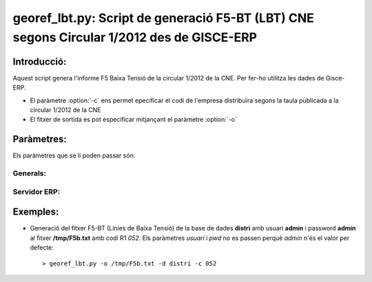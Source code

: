 georef_lbt.py: Script de generació F5-BT (LBT) CNE segons Circular 1/2012 des de GISCE-ERP
==========================================================================================
Introducció:
-------------

Aquest script genera l'informe F5 Baixa Tensió de la circular 1/2012 de la CNE.
Per fer-ho utilitza les dades de Gisce-ERP.

* El paràmetre :option:`-c` ens permet epecificar el codi de l'empresa distribuïra segons 
  la taula publicada a la circular 1/2012 de la CNE

* El fitxer de sortida es pot especificar mitjançant el paràmetre :option:`-o`

Paràmetres:
-----------

Els paràmetres que se li poden passar són:

Generals:
^^^^^^^^^

.. option:: --version

   Mostra la versió de l'script i surt 
   El *MINOR* és l'any per el qual es genera l'informe, p.e. 0.12.x és la versió 
   del 2012

.. option:: -h, --help

   Mostra l'ajuda i surt 

.. option:: -q, --quiet

   No mostra missatges d'error per la sortida d'error

.. option:: --no-interactive

   Deshabilita el mode interactiu. 
   Abans de generar el fitxer demana confirmació. 
   Mostra quants CTS ha trobat i la cerca que ha realitzat

.. option:: -o FOUT, --output=FOUT

   Indica el fitxer de sortida **FOUT** on s'escriurà l'informe. És **obligatori**

.. option:: -c R1, --codi-r1=R1

   Codi R1 de la distribuidora segons la taula de la circular 1/2012 de la CNE. 
   Ha de tenir tres caracters encara que el número sigui inferior a 100, p.e 052.
   Agafa només els 3 darrers caracters. 

Servidor ERP:
^^^^^^^^^^^^^

.. option:: -s SERVER, --server=SERVER

   Adreça del servidor ERP. Per defecte **localhost**
   
.. option:: -p PORT, --port=PORT

   Port del servidor ERP. Per defecte **8069**
   
.. option:: -u USER, --user=USER

   Usuari del servidor ERP. Usuari per defecte **admin**
   
.. option:: -w PASSWORD, --password=PASSWORD

   Password del servidor ERP, Password per defecte **admin**

.. option:: -d DATABASE, --database=DATABASE

   Nom de la base de dades postgresql


Exemples:
--------- 

* Generació del fitxer F5-BT (Línies de Baixa Tensió) de la base de dades **distri** 
  amb usuari **admin** i password **admin** al fitxer **/tmp/F5b.txt** amb codi R1 *052*. 
  Els paràmetres *usuari* i *pwd* no es passen perquè *admin* n'és el valor per defecte:: 

   > georef_lbt.py -o /tmp/F5b.txt -d distri -c 052
   